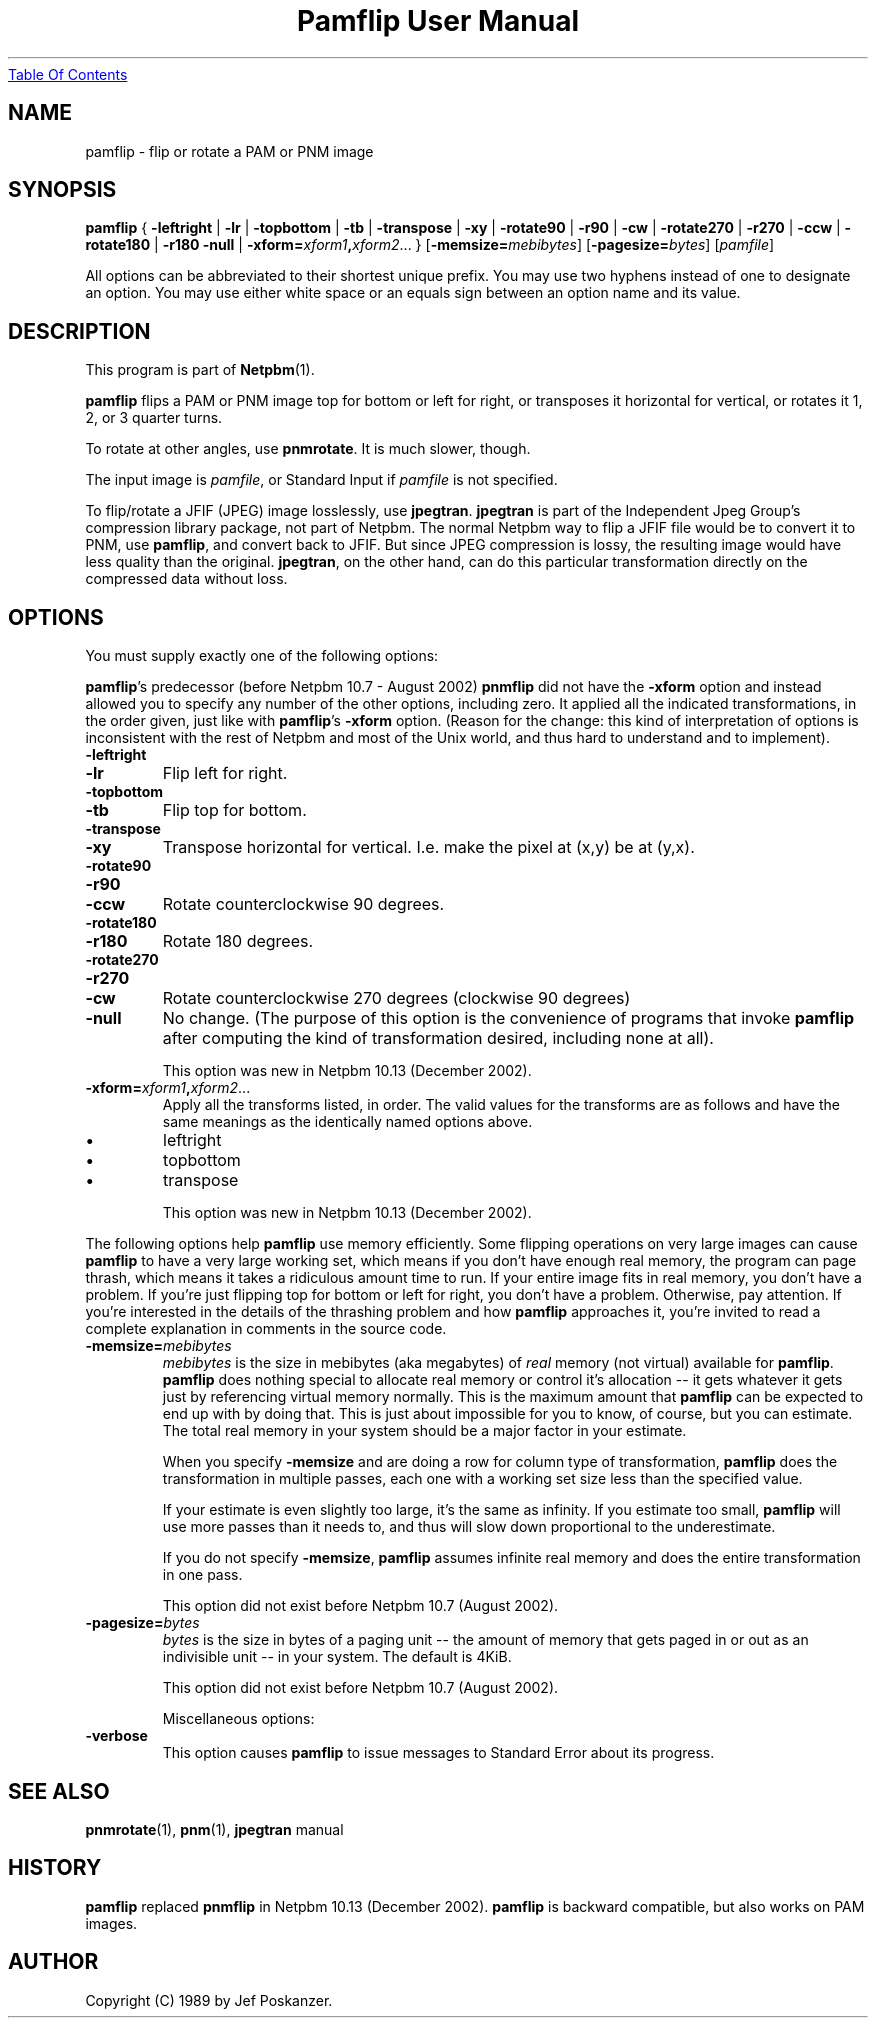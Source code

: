 ." This man page was generated by the Netpbm tool 'makeman' from HTML source.
." Do not hand-hack it!  If you have bug fixes or improvements, please find
." the corresponding HTML page on the Netpbm website, generate a patch
." against that, and send it to the Netpbm maintainer.
.TH "Pamflip User Manual" 0 "18 February 2005" "netpbm documentation"
.UR pamflip.html#index
Table Of Contents
.UE
\&

.UN lbAB
.SH NAME

pamflip - flip or rotate a PAM or PNM image

.UN lbAC
.SH SYNOPSIS

\fBpamflip\fP
{
\fB-leftright\fP | \fB-lr\fP |
\fB-topbottom\fP | \fB-tb\fP |
\fB-transpose\fP | \fB-xy\fP |
\fB-rotate90\fP | \fB-r90\fP | \fB-cw\fP |
\fB-rotate270\fP | \fB-r270\fP | \fB-ccw\fP |
\fB-rotate180\fP | \fB-r180\fP
\fB-null\fP |
\fB-xform=\fP\fIxform1\fP\fB,\fP\fIxform2\fP...
}
[\fB-memsize=\fP\fImebibytes\fP]
[\fB-pagesize=\fP\fIbytes\fP]
[\fIpamfile\fP]
.PP
All options can be abbreviated to their shortest unique prefix.  You
may use two hyphens instead of one to designate an option.  You may
use either white space or an equals sign between an option name and
its value.

.UN lbAD
.SH DESCRIPTION
.PP
This program is part of
.BR Netpbm (1).
.PP
\fBpamflip\fP flips a PAM or PNM image top for bottom or left for right,
or transposes it horizontal for vertical, or rotates it 1, 2, or 3
quarter turns.
.PP
To rotate at other angles, use \fBpnmrotate\fP.  It is much slower,
though.
.PP
The input image is \fIpamfile\fP, or Standard Input if \fIpamfile\fP
is not specified.
.PP
To flip/rotate a JFIF (JPEG) image losslessly, use \fBjpegtran\fP.
\fBjpegtran\fP is part of the Independent Jpeg Group's compression
library package, not part of Netpbm.  The normal Netpbm way to flip a
JFIF file would be to convert it to PNM, use \fBpamflip\fP, and convert
back to JFIF.  But since JPEG compression is lossy, the resulting image
would have less quality than the original.  \fBjpegtran\fP, on the other
hand, can do this particular transformation directly on the compressed
data without loss.


.UN lbAE
.SH OPTIONS
.PP
You must supply exactly one of the following options:
.PP
\fBpamflip\fP's predecessor (before Netpbm 10.7 - August 2002)
\fBpnmflip\fP did not have the \fB-xform\fP option and instead
allowed you to specify any number of the other options, including
zero.  It applied all the indicated transformations, in the order
given, just like with \fBpamflip\fP's \fB-xform\fP option.  (Reason
for the change: this kind of interpretation of options is inconsistent
with the rest of Netpbm and most of the Unix world, and thus hard to
understand and to implement).


.TP
\fB-leftright\fP
.TP
\fB-lr\fP
Flip left for right.

.TP
\fB-topbottom\fP
.TP
\fB-tb\fP
Flip top for bottom.

.TP
\fB-transpose\fP
.TP
\fB-xy\fP
Transpose horizontal for vertical.  I.e. make the pixel at (x,y) be
at (y,x).

.TP
\fB-rotate90\fP
.TP
\fB-r90\fP
.TP
\fB-ccw\fP
Rotate counterclockwise 90 degrees.

.TP
\fB-rotate180\fP
.TP
\fB-r180\fP
Rotate 180 degrees.

.TP
\fB-rotate270\fP
.TP
\fB-r270\fP
.TP
\fB-cw\fP
Rotate counterclockwise 270 degrees (clockwise 90 degrees)

.TP
\fB-null\fP 
No change.  (The purpose of this option is the
convenience of programs that invoke \fBpamflip\fP after computing the
kind of transformation desired, including none at all).
.sp
This option was new in Netpbm 10.13 (December 2002).
     
.TP
\fB-xform=\fP\fIxform1\fP\fB,\fP\fIxform2\fP...
Apply all the transforms listed, in order.  The valid values for
the transforms are as follows and have the same meanings as the
identically named options above.

.IP \(bu
leftright
.IP \(bu
topbottom
.IP \(bu
transpose

.sp
This option was new in Netpbm 10.13 (December 2002).


.PP
The following options help \fBpamflip\fP use memory efficiently.
Some flipping operations on very large images can cause \fBpamflip\fP
to have a very large working set, which means if you don't have enough
real memory, the program can page thrash, which means it takes a
ridiculous amount time to run.  If your entire image fits in real
memory, you don't have a problem.  If you're just flipping top for
bottom or left for right, you don't have a problem.  Otherwise, pay
attention.  If you're interested in the details of the thrashing
problem and how \fBpamflip\fP approaches it, you're invited to read
a complete explanation in comments in the source code.


.TP
\fB-memsize=\fP\fImebibytes\fP
\fImebibytes\fP is the size in mebibytes (aka megabytes) of
\fIreal\fP memory (not virtual) available for \fBpamflip\fP.
\fBpamflip\fP does nothing special to allocate real memory or control
it's allocation -- it gets whatever it gets just by referencing
virtual memory normally.  This is the maximum amount that
\fBpamflip\fP can be expected to end up with by doing that.  This is
just about impossible for you to know, of course, but you can
estimate.  The total real memory in your system should be a major
factor in your estimate.
.sp
When you specify \fB-memsize\fP and are doing a row for column type
of transformation, \fBpamflip\fP does the transformation in multiple
passes, each one with a working set size less than the specified value.
.sp
If your estimate is even slightly too large, it's the same as
infinity.  If you estimate too small, \fBpamflip\fP will use more
passes than it needs to, and thus will slow down proportional to the
underestimate.
.sp
If you do not specify \fB-memsize\fP, \fBpamflip\fP assumes infinite
real memory and does the entire transformation in one pass.
.sp
This option did not exist before Netpbm 10.7 (August 2002).
     
.TP
\fB-pagesize=\fP\fIbytes\fP
\fIbytes\fP is the size in bytes of a paging unit -- the amount of
memory that gets paged in or out as an indivisible unit -- in your system.
The default is 4KiB.
.sp
This option did not exist before Netpbm 10.7 (August 2002).



Miscellaneous options:

.TP
\fB-verbose\fP
This option causes \fBpamflip\fP to issue messages to Standard Error
about its progress.



.UN lbAF
.SH SEE ALSO
.BR pnmrotate (1), 
.BR pnm (1),
\fBjpegtran\fP manual
.UN lbAG
.UN history
.SH HISTORY
.PP
\fBpamflip\fP replaced \fBpnmflip\fP in Netpbm 10.13 (December 2002).
\fBpamflip\fP is backward compatible, but also works on PAM images.


.SH AUTHOR

Copyright (C) 1989 by Jef Poskanzer.
